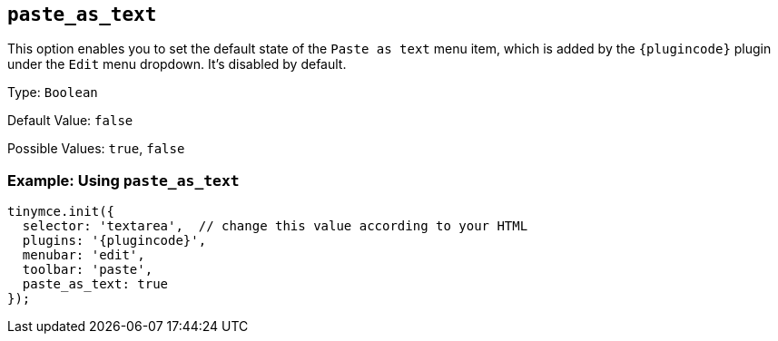 [[paste_as_text]]
== `+paste_as_text+`

This option enables you to set the default state of the `+Paste as text+` menu item, which is added by the `+{plugincode}+` plugin under the `+Edit+` menu dropdown. It's disabled by default.

Type: `+Boolean+`

Default Value: `+false+`

Possible Values: `+true+`, `+false+`

=== Example: Using `+paste_as_text+`

[source,js,subs="attributes+"]
----
tinymce.init({
  selector: 'textarea',  // change this value according to your HTML
  plugins: '{plugincode}',
  menubar: 'edit',
  toolbar: 'paste',
  paste_as_text: true
});
----
